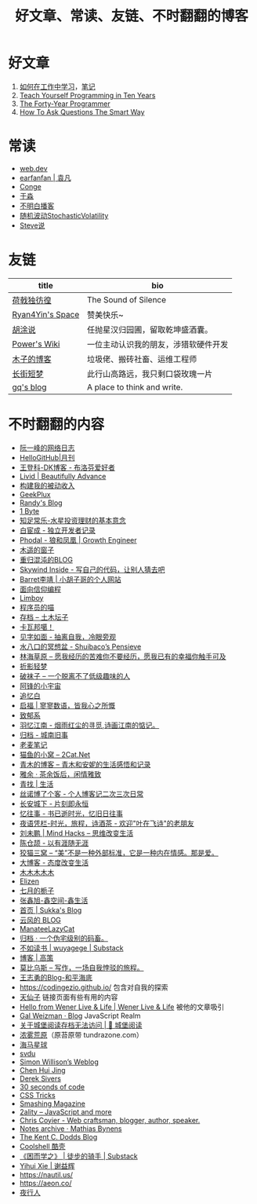 #+TITLE: 好文章、常读、友链、不时翻翻的博客

* 好文章
1. [[https://plantegg.github.io/2018/05/23/%E5%A6%82%E4%BD%95%E5%9C%A8%E5%B7%A5%E4%BD%9C%E4%B8%AD%E5%AD%A6%E4%B9%A0/][如何在工作中学习]]，[[/posts/how-to-learn-at-work/][笔记]]
2. [[https://norvig.com/21-days.html][Teach Yourself Programming in Ten Years]]
3. [[https://codefol.io/posts/the-forty-year-programmer/][The Forty-Year Programmer]]
4. [[http://www.catb.org/~esr/faqs/smart-questions.html][How To Ask Questions The Smart Way]]

* 常读
- [[https://web.dev/][web.dev]]
- [[https://yuanfan.rbind.io/][earfanfan | 袁凡]]
- [[https://conge.livingwithfcs.org/][Conge]]
- [[https://yufree.cn/cn/][于淼]]
- [[https://www.bumingbai.net/][不明白播客]]
- [[https://www.stovol.club/][随机波动StochasticVolatility]]
- [[http://steveshuo.com/][Steve说]]

* 友链
| title                                           | bio                                    |
|-------------------------------------------------+----------------------------------------|
| [[https://guanqr.com][荷戟独彷徨]]              | The Sound of Silence                   |
| [[https://thiscute.world/][Ryan4Yin's Space]]   | 赞美快乐~                              |
| [[https://hutusi.com/][胡涂说]]                 | 任抛星汉归园圃，留取乾坤盛酒囊。       |
| [[https://wiki-power.com/][Power's Wiki]]       | 一位主动认识我的朋友，涉猎软硬件开发   |
| [[https://blog.k8s.li][木子的博客]]             | 垃圾佬、搬砖社畜、运维工程师           |
| [[https://www.wangyunzi.com/][长街短梦]]        | 此行山高路远，我只剩口袋玫瑰一片       |
| [[https://zgq.ink/][gq's blog]]                 | A place to think and write.            |

* 不时翻翻的内容
- [[https://www.ruanyifeng.com/blog/][阮一峰的网络日志]]
- [[https://github.com/521xueweihan/HelloGitHub][HelloGitHub|月刊]]
- [[https://greatdk.com/][王登科-DK博客 - 布洛芬爱好者]]
- [[https://livid.v2ex.com/][Livid | Beautifully Advance]]
- [[https://www.bmpi.dev/][构建我的被动收入]]
- [[https://geekplux.com/][GeekPlux]]
- [[https://lutaonan.com/][Randy's Blog]]
- [[https://1byte.io/][1 Byte]]
- [[https://mercurychong.blogspot.com/][知足常乐-水星投资理财的基本意念]]
- [[https://www.ixiqin.com/][白宦成 - 独立开发者记录]]
- [[https://www.phodal.com/][Phodal - 狼和凤凰 | Growth Engineer]]
- [[http://blog.farmostwood.net/][木遥的窗子]]
- [[https://blog.gotocoding.com/][重归混沌的BLOG]]
- [[https://www.skywind.me/blog/][Skywind Inside - 写自己的代码，让别人猜去吧]]
- [[https://www.barretlee.com/][Barret李靖 | 小胡子哥的个人网站]]
- [[https://draveness.me/][面向信仰编程]]
- [[https://limboy.me/][Limboy]]
- [[https://catcoding.me/][程序员的喵]]
- [[https://tumutanzi.com/archives][存档 – 土木坛子]]
- [[https://www.kawabangga.com/][卡瓦邦噶！]]
- [[https://hiwannz.com/][见字如面 - 抽离自我，冷眼旁观]]
- [[https://blog.shuiba.co/][水八口的冥想盆 - Shuibaco’s Pensieve]]
- [[https://lhcy.org/][林海草原 – 愿我经历的苦难你不要经历，愿我已有的幸福你触手可及]]
- [[https://nexmoe.com/][折影轻梦]]
- [[https://pewae.com/][破袜子 – 一个脱离不了低级趣味的人]]
- [[https://feng.pub/][阿锋的小宇宙]]
- [[https://www.zhuiyibai.cn/][追忆白]]
- [[https://qifu.me/][启福 | 寥寥数语，皆我心之所慨]]
- [[https://www.juroku.net/][致郁系]]
- [[https://yyjn.org/][羽忆江南 - 烟雨红尘的寻觅,诗画江南的惦记。]]
- [[https://blog.uso.cc/archives.html][归档 - 城南旧事]]
- [[https://laomai.org/][老麦笔记]]
- [[https://2cat.net/][猫鱼的小窝 – 2Cat.Net]]
- [[http://iyoubo.com:800/][青木的博客 – 青木和安妮的生活感悟和记录]]
- [[https://www.yayu.net/][雅余 · 茶余饭后，闲情雅致]]
- [[https://www.linguang.me/][青找 | 生活]]
- [[https://zhangxue.name/首页/][丝诺博了个客 - 个人博客记二次三次日常]]
- [[https://cacx.cc/][长安城下 - 片刻即永恒]]
- [[https://yiws.net/][忆往事 - 书已逝时光，忆旧日往事]]
- [[http://www.yezaifei.com/default.asp][夜语凭栏-时光，旅程，诗酒茶 - 欢迎"叶在飞诗"的老朋友]]
- [[http://mindhacks.cn/][刘未鹏 | Mind Hacks – 思维改变生活]]
- [[https://imzm.im/][陈仓颉 - 以有涯随无涯]]
- [[https://slykiten.com/][狡猫三窝 – “美”不是一种外部标准，它是一种内在情感。那是爱。]]
- [[https://www.bigblog.cn/][大博客 - 态度改变生活]]
- [[https://immmmm.com/][木木木木木]]
- [[https://elizen.me/][Elizen]]
- [[https://qydzz.cn/][七月的栀子]]
- [[https://www.zhangxinxu.com/wordpress/][张鑫旭-鑫空间-鑫生活]]
- [[https://blog.skk.moe/][首页 | Sukka's Blog]]
- [[https://blog.codingnow.com/][云风的 BLOG]]
- [[https://manateelazycat.github.io/][ManateeLazyCat]]
- [[https://xcoder.in/pigeonhole/][归档 · 一个伪宅级别的码畜。]]
- [[https://wuyagege.substack.com/][不如读书 | wuyagege | Substack]]
- [[https://gaocegege.com/Blog/][博客 | 高策]]
- [[https://onojyun.com/][莫比乌斯 – 写作，一场自我悖驳的旅程。]]
- [[http://www.auiou.com/][王志勇的Blog-和平海底]]
- https://codingezio.github.io/ 包含对自我的探索
- [[https://tianxianzi.me/][天仙子]] 链接页面有些有用的内容
- [[https://wener.me/][Hello from Wener Live & Life | Wener Live & Life]] 被他的文章吸引
- [[https://weizman.github.io/][Gal Weizman · Blog]] JavaScript Realm
- [[https://web.archive.org/web/20230212064946/https://cbydzk.zhubai.love/posts/2201619340188270592][关于城堡阅读存档无法访问 | 🏰 城堡阅读]]
- [[https://fogland.info/][浓雾荒原]]（原苔原带 tundrazone.com）
- [[https://seahorseplanet.net/][海马星球]]
- [[https://svdu.me/][svdu]]
- [[https://simonwillison.net/][Simon Willison’s Weblog]]
- [[https://chenhuijing.com/][Chen Hui Jing]]
- [[https://sive.rs/][Derek Sivers]]
- [[https://www.30secondsofcode.org/][30 seconds of code]]
- [[https://css-tricks.com/][CSS Tricks]]
- [[https://www.smashingmagazine.com/][Smashing Magazine]]
- [[https://2ality.com/][2ality – JavaScript and more]]
- [[https://chriscoyier.net/][Chris Coyier - Web craftsman, blogger, author, speaker.]]
- [[https://mathiasbynens.be/notes][Notes archive · Mathias Bynens]]
- [[https://kentcdodds.com/blog][The Kent C. Dodds Blog]]
- [[https://coolshell.cn/][Coolshell 酷壳]]
- [[https://caminodetexas.substack.com/][《困而学之》 | 徒步的骑手 | Substack]]
- [[https://yihui.org/cn][Yihui Xie | 谢益辉]]
- https://nautil.us/
- https://aeon.co/
- [[https://wwj718.github.io/][夜行人]]
